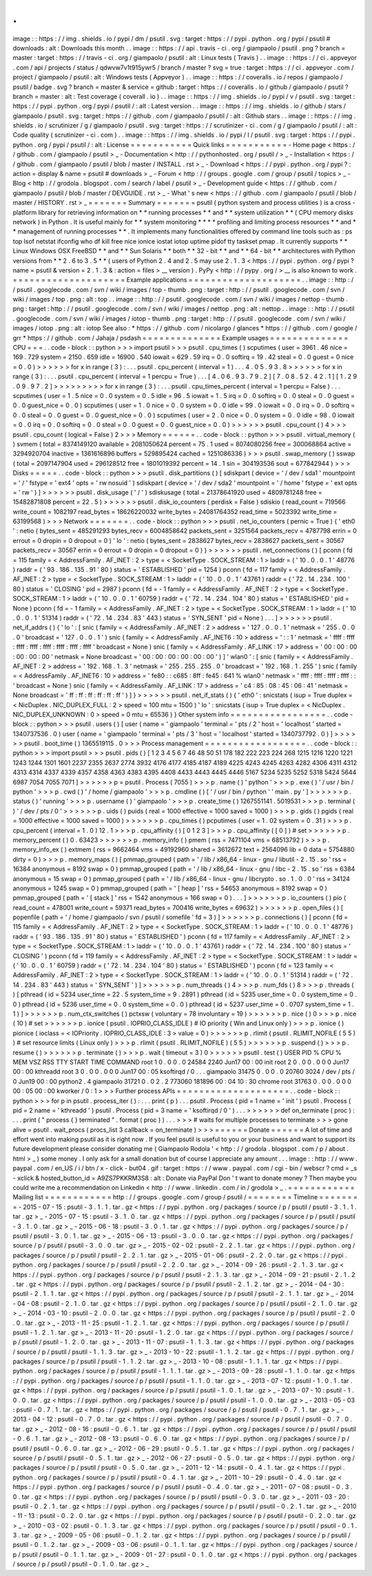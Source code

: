 .
.
image
:
:
https
:
/
/
img
.
shields
.
io
/
pypi
/
dm
/
psutil
.
svg
:
target
:
https
:
/
/
pypi
.
python
.
org
/
pypi
/
psutil
#
downloads
:
alt
:
Downloads
this
month
.
.
image
:
:
https
:
/
/
api
.
travis
-
ci
.
org
/
giampaolo
/
psutil
.
png
?
branch
=
master
:
target
:
https
:
/
/
travis
-
ci
.
org
/
giampaolo
/
psutil
:
alt
:
Linux
tests
(
Travis
)
.
.
image
:
:
https
:
/
/
ci
.
appveyor
.
com
/
api
/
projects
/
status
/
qdwvw7v1t915ywr5
/
branch
/
master
?
svg
=
true
:
target
:
https
:
/
/
ci
.
appveyor
.
com
/
project
/
giampaolo
/
psutil
:
alt
:
Windows
tests
(
Appveyor
)
.
.
image
:
:
https
:
/
/
coveralls
.
io
/
repos
/
giampaolo
/
psutil
/
badge
.
svg
?
branch
=
master
&
service
=
github
:
target
:
https
:
/
/
coveralls
.
io
/
github
/
giampaolo
/
psutil
?
branch
=
master
:
alt
:
Test
coverage
(
coverall
.
io
)
.
.
image
:
:
https
:
/
/
img
.
shields
.
io
/
pypi
/
v
/
psutil
.
svg
:
target
:
https
:
/
/
pypi
.
python
.
org
/
pypi
/
psutil
/
:
alt
:
Latest
version
.
.
image
:
:
https
:
/
/
img
.
shields
.
io
/
github
/
stars
/
giampaolo
/
psutil
.
svg
:
target
:
https
:
/
/
github
.
com
/
giampaolo
/
psutil
/
:
alt
:
Github
stars
.
.
image
:
:
https
:
/
/
img
.
shields
.
io
/
scrutinizer
/
g
/
giampaolo
/
psutil
.
svg
:
target
:
https
:
/
/
scrutinizer
-
ci
.
com
/
g
/
giampaolo
/
psutil
/
:
alt
:
Code
quality
(
scrutinizer
-
ci
.
com
)
.
.
image
:
:
https
:
/
/
img
.
shields
.
io
/
pypi
/
l
/
psutil
.
svg
:
target
:
https
:
/
/
pypi
.
python
.
org
/
pypi
/
psutil
/
:
alt
:
License
=
=
=
=
=
=
=
=
=
=
=
Quick
links
=
=
=
=
=
=
=
=
=
=
=
-
Home
page
<
https
:
/
/
github
.
com
/
giampaolo
/
psutil
>
_
-
Documentation
<
http
:
/
/
pythonhosted
.
org
/
psutil
/
>
_
-
Installation
<
https
:
/
/
github
.
com
/
giampaolo
/
psutil
/
blob
/
master
/
INSTALL
.
rst
>
_
-
Download
<
https
:
/
/
pypi
.
python
.
org
/
pypi
?
:
action
=
display
&
name
=
psutil
#
downloads
>
_
-
Forum
<
http
:
/
/
groups
.
google
.
com
/
group
/
psutil
/
topics
>
_
-
Blog
<
http
:
/
/
grodola
.
blogspot
.
com
/
search
/
label
/
psutil
>
_
-
Development
guide
<
https
:
/
/
github
.
com
/
giampaolo
/
psutil
/
blob
/
master
/
DEVGUIDE
.
rst
>
_
-
What
'
s
new
<
https
:
/
/
github
.
com
/
giampaolo
/
psutil
/
blob
/
master
/
HISTORY
.
rst
>
_
=
=
=
=
=
=
=
Summary
=
=
=
=
=
=
=
psutil
(
python
system
and
process
utilities
)
is
a
cross
-
platform
library
for
retrieving
information
on
*
*
running
processes
*
*
and
*
*
system
utilization
*
*
(
CPU
memory
disks
network
)
in
Python
.
It
is
useful
mainly
for
*
*
system
monitoring
*
*
*
*
profiling
and
limiting
process
resources
*
*
and
*
*
management
of
running
processes
*
*
.
It
implements
many
functionalities
offered
by
command
line
tools
such
as
:
ps
top
lsof
netstat
ifconfig
who
df
kill
free
nice
ionice
iostat
iotop
uptime
pidof
tty
taskset
pmap
.
It
currently
supports
*
*
Linux
Windows
OSX
FreeBSD
*
*
and
*
*
Sun
Solaris
*
*
both
*
*
32
-
bit
*
*
and
*
*
64
-
bit
*
*
architectures
with
Python
versions
from
*
*
2
.
6
to
3
.
5
*
*
(
users
of
Python
2
.
4
and
2
.
5
may
use
2
.
1
.
3
<
https
:
/
/
pypi
.
python
.
org
/
pypi
?
name
=
psutil
&
version
=
2
.
1
.
3
&
:
action
=
files
>
__
version
)
.
PyPy
<
http
:
/
/
pypy
.
org
/
>
__
is
also
known
to
work
.
=
=
=
=
=
=
=
=
=
=
=
=
=
=
=
=
=
=
=
=
Example
applications
=
=
=
=
=
=
=
=
=
=
=
=
=
=
=
=
=
=
=
=
.
.
image
:
:
http
:
/
/
psutil
.
googlecode
.
com
/
svn
/
wiki
/
images
/
top
-
thumb
.
png
:
target
:
http
:
/
/
psutil
.
googlecode
.
com
/
svn
/
wiki
/
images
/
top
.
png
:
alt
:
top
.
.
image
:
:
http
:
/
/
psutil
.
googlecode
.
com
/
svn
/
wiki
/
images
/
nettop
-
thumb
.
png
:
target
:
http
:
/
/
psutil
.
googlecode
.
com
/
svn
/
wiki
/
images
/
nettop
.
png
:
alt
:
nettop
.
.
image
:
:
http
:
/
/
psutil
.
googlecode
.
com
/
svn
/
wiki
/
images
/
iotop
-
thumb
.
png
:
target
:
http
:
/
/
psutil
.
googlecode
.
com
/
svn
/
wiki
/
images
/
iotop
.
png
:
alt
:
iotop
See
also
:
*
https
:
/
/
github
.
com
/
nicolargo
/
glances
*
https
:
/
/
github
.
com
/
google
/
grr
*
https
:
/
/
github
.
com
/
Jahaja
/
psdash
=
=
=
=
=
=
=
=
=
=
=
=
=
=
Example
usages
=
=
=
=
=
=
=
=
=
=
=
=
=
=
CPU
=
=
=
.
.
code
-
block
:
:
python
>
>
>
import
psutil
>
>
>
psutil
.
cpu_times
(
)
scputimes
(
user
=
3961
.
46
nice
=
169
.
729
system
=
2150
.
659
idle
=
16900
.
540
iowait
=
629
.
59
irq
=
0
.
0
softirq
=
19
.
42
steal
=
0
.
0
guest
=
0
nice
=
0
.
0
)
>
>
>
>
>
>
for
x
in
range
(
3
)
:
.
.
.
psutil
.
cpu_percent
(
interval
=
1
)
.
.
.
4
.
0
5
.
9
3
.
8
>
>
>
>
>
>
for
x
in
range
(
3
)
:
.
.
.
psutil
.
cpu_percent
(
interval
=
1
percpu
=
True
)
.
.
.
[
4
.
0
6
.
9
3
.
7
9
.
2
]
[
7
.
0
8
.
5
2
.
4
2
.
1
]
[
1
.
2
9
.
0
9
.
9
7
.
2
]
>
>
>
>
>
>
>
>
>
for
x
in
range
(
3
)
:
.
.
.
psutil
.
cpu_times_percent
(
interval
=
1
percpu
=
False
)
.
.
.
scputimes
(
user
=
1
.
5
nice
=
0
.
0
system
=
0
.
5
idle
=
96
.
5
iowait
=
1
.
5
irq
=
0
.
0
softirq
=
0
.
0
steal
=
0
.
0
guest
=
0
.
0
guest_nice
=
0
.
0
)
scputimes
(
user
=
1
.
0
nice
=
0
.
0
system
=
0
.
0
idle
=
99
.
0
iowait
=
0
.
0
irq
=
0
.
0
softirq
=
0
.
0
steal
=
0
.
0
guest
=
0
.
0
guest_nice
=
0
.
0
)
scputimes
(
user
=
2
.
0
nice
=
0
.
0
system
=
0
.
0
idle
=
98
.
0
iowait
=
0
.
0
irq
=
0
.
0
softirq
=
0
.
0
steal
=
0
.
0
guest
=
0
.
0
guest_nice
=
0
.
0
)
>
>
>
>
>
>
psutil
.
cpu_count
(
)
4
>
>
>
psutil
.
cpu_count
(
logical
=
False
)
2
>
>
>
Memory
=
=
=
=
=
=
.
.
code
-
block
:
:
python
>
>
>
psutil
.
virtual_memory
(
)
svmem
(
total
=
8374149120
available
=
2081050624
percent
=
75
.
1
used
=
8074080256
free
=
300068864
active
=
3294920704
inactive
=
1361616896
buffers
=
529895424
cached
=
1251086336
)
>
>
>
psutil
.
swap_memory
(
)
sswap
(
total
=
2097147904
used
=
296128512
free
=
1801019392
percent
=
14
.
1
sin
=
304193536
sout
=
677842944
)
>
>
>
Disks
=
=
=
=
=
.
.
code
-
block
:
:
python
>
>
>
psutil
.
disk_partitions
(
)
[
sdiskpart
(
device
=
'
/
dev
/
sda1
'
mountpoint
=
'
/
'
fstype
=
'
ext4
'
opts
=
'
rw
nosuid
'
)
sdiskpart
(
device
=
'
/
dev
/
sda2
'
mountpoint
=
'
/
home
'
fstype
=
'
ext
opts
=
'
rw
'
)
]
>
>
>
>
>
>
psutil
.
disk_usage
(
'
/
'
)
sdiskusage
(
total
=
21378641920
used
=
4809781248
free
=
15482871808
percent
=
22
.
5
)
>
>
>
>
>
>
psutil
.
disk_io_counters
(
perdisk
=
False
)
sdiskio
(
read_count
=
719566
write_count
=
1082197
read_bytes
=
18626220032
write_bytes
=
24081764352
read_time
=
5023392
write_time
=
63199568
)
>
>
>
Network
=
=
=
=
=
=
=
.
.
code
-
block
:
:
python
>
>
>
psutil
.
net_io_counters
(
pernic
=
True
)
{
'
eth0
'
:
netio
(
bytes_sent
=
485291293
bytes_recv
=
6004858642
packets_sent
=
3251564
packets_recv
=
4787798
errin
=
0
errout
=
0
dropin
=
0
dropout
=
0
)
'
lo
'
:
netio
(
bytes_sent
=
2838627
bytes_recv
=
2838627
packets_sent
=
30567
packets_recv
=
30567
errin
=
0
errout
=
0
dropin
=
0
dropout
=
0
)
}
>
>
>
>
>
>
psutil
.
net_connections
(
)
[
pconn
(
fd
=
115
family
=
<
AddressFamily
.
AF_INET
:
2
>
type
=
<
SocketType
.
SOCK_STREAM
:
1
>
laddr
=
(
'
10
.
0
.
0
.
1
'
48776
)
raddr
=
(
'
93
.
186
.
135
.
91
'
80
)
status
=
'
ESTABLISHED
'
pid
=
1254
)
pconn
(
fd
=
117
family
=
<
AddressFamily
.
AF_INET
:
2
>
type
=
<
SocketType
.
SOCK_STREAM
:
1
>
laddr
=
(
'
10
.
0
.
0
.
1
'
43761
)
raddr
=
(
'
72
.
14
.
234
.
100
'
80
)
status
=
'
CLOSING
'
pid
=
2987
)
pconn
(
fd
=
-
1
family
=
<
AddressFamily
.
AF_INET
:
2
>
type
=
<
SocketType
.
SOCK_STREAM
:
1
>
laddr
=
(
'
10
.
0
.
0
.
1
'
60759
)
raddr
=
(
'
72
.
14
.
234
.
104
'
80
)
status
=
'
ESTABLISHED
'
pid
=
None
)
pconn
(
fd
=
-
1
family
=
<
AddressFamily
.
AF_INET
:
2
>
type
=
<
SocketType
.
SOCK_STREAM
:
1
>
laddr
=
(
'
10
.
0
.
0
.
1
'
51314
)
raddr
=
(
'
72
.
14
.
234
.
83
'
443
)
status
=
'
SYN_SENT
'
pid
=
None
)
.
.
.
]
>
>
>
>
>
>
psutil
.
net_if_addrs
(
)
{
'
lo
'
:
[
snic
(
family
=
<
AddressFamily
.
AF_INET
:
2
>
address
=
'
127
.
0
.
0
.
1
'
netmask
=
'
255
.
0
.
0
.
0
'
broadcast
=
'
127
.
0
.
0
.
1
'
)
snic
(
family
=
<
AddressFamily
.
AF_INET6
:
10
>
address
=
'
:
:
1
'
netmask
=
'
ffff
:
ffff
:
ffff
:
ffff
:
ffff
:
ffff
:
ffff
:
ffff
'
broadcast
=
None
)
snic
(
family
=
<
AddressFamily
.
AF_LINK
:
17
>
address
=
'
00
:
00
:
00
:
00
:
00
:
00
'
netmask
=
None
broadcast
=
'
00
:
00
:
00
:
00
:
00
:
00
'
)
]
'
wlan0
'
:
[
snic
(
family
=
<
AddressFamily
.
AF_INET
:
2
>
address
=
'
192
.
168
.
1
.
3
'
netmask
=
'
255
.
255
.
255
.
0
'
broadcast
=
'
192
.
168
.
1
.
255
'
)
snic
(
family
=
<
AddressFamily
.
AF_INET6
:
10
>
address
=
'
fe80
:
:
c685
:
8ff
:
fe45
:
641
%
wlan0
'
netmask
=
'
ffff
:
ffff
:
ffff
:
ffff
:
:
'
broadcast
=
None
)
snic
(
family
=
<
AddressFamily
.
AF_LINK
:
17
>
address
=
'
c4
:
85
:
08
:
45
:
06
:
41
'
netmask
=
None
broadcast
=
'
ff
:
ff
:
ff
:
ff
:
ff
:
ff
'
)
]
}
>
>
>
>
>
>
psutil
.
net_if_stats
(
)
{
'
eth0
'
:
snicstats
(
isup
=
True
duplex
=
<
NicDuplex
.
NIC_DUPLEX_FULL
:
2
>
speed
=
100
mtu
=
1500
)
'
lo
'
:
snicstats
(
isup
=
True
duplex
=
<
NicDuplex
.
NIC_DUPLEX_UNKNOWN
:
0
>
speed
=
0
mtu
=
65536
)
}
Other
system
info
=
=
=
=
=
=
=
=
=
=
=
=
=
=
=
=
=
.
.
code
-
block
:
:
python
>
>
>
psutil
.
users
(
)
[
user
(
name
=
'
giampaolo
'
terminal
=
'
pts
/
2
'
host
=
'
localhost
'
started
=
1340737536
.
0
)
user
(
name
=
'
giampaolo
'
terminal
=
'
pts
/
3
'
host
=
'
localhost
'
started
=
1340737792
.
0
)
]
>
>
>
>
>
>
psutil
.
boot_time
(
)
1365519115
.
0
>
>
>
Process
management
=
=
=
=
=
=
=
=
=
=
=
=
=
=
=
=
=
=
.
.
code
-
block
:
:
python
>
>
>
import
psutil
>
>
>
psutil
.
pids
(
)
[
1
2
3
4
5
6
7
46
48
50
51
178
182
222
223
224
268
1215
1216
1220
1221
1243
1244
1301
1601
2237
2355
2637
2774
3932
4176
4177
4185
4187
4189
4225
4243
4245
4263
4282
4306
4311
4312
4313
4314
4337
4339
4357
4358
4363
4383
4395
4408
4433
4443
4445
4446
5167
5234
5235
5252
5318
5424
5644
6987
7054
7055
7071
]
>
>
>
>
>
>
p
=
psutil
.
Process
(
7055
)
>
>
>
p
.
name
(
)
'
python
'
>
>
>
p
.
exe
(
)
'
/
usr
/
bin
/
python
'
>
>
>
p
.
cwd
(
)
'
/
home
/
giampaolo
'
>
>
>
p
.
cmdline
(
)
[
'
/
usr
/
bin
/
python
'
'
main
.
py
'
]
>
>
>
>
>
>
p
.
status
(
)
'
running
'
>
>
>
p
.
username
(
)
'
giampaolo
'
>
>
>
p
.
create_time
(
)
1267551141
.
5019531
>
>
>
p
.
terminal
(
)
'
/
dev
/
pts
/
0
'
>
>
>
>
>
>
p
.
uids
(
)
puids
(
real
=
1000
effective
=
1000
saved
=
1000
)
>
>
>
p
.
gids
(
)
pgids
(
real
=
1000
effective
=
1000
saved
=
1000
)
>
>
>
>
>
>
p
.
cpu_times
(
)
pcputimes
(
user
=
1
.
02
system
=
0
.
31
)
>
>
>
p
.
cpu_percent
(
interval
=
1
.
0
)
12
.
1
>
>
>
p
.
cpu_affinity
(
)
[
0
1
2
3
]
>
>
>
p
.
cpu_affinity
(
[
0
]
)
#
set
>
>
>
>
>
>
p
.
memory_percent
(
)
0
.
63423
>
>
>
>
>
>
p
.
memory_info
(
)
pmem
(
rss
=
7471104
vms
=
68513792
)
>
>
>
p
.
memory_info_ex
(
)
extmem
(
rss
=
9662464
vms
=
49192960
shared
=
3612672
text
=
2564096
lib
=
0
data
=
5754880
dirty
=
0
)
>
>
>
p
.
memory_maps
(
)
[
pmmap_grouped
(
path
=
'
/
lib
/
x86_64
-
linux
-
gnu
/
libutil
-
2
.
15
.
so
'
rss
=
16384
anonymous
=
8192
swap
=
0
)
pmmap_grouped
(
path
=
'
/
lib
/
x86_64
-
linux
-
gnu
/
libc
-
2
.
15
.
so
'
rss
=
6384
anonymous
=
15
swap
=
0
)
pmmap_grouped
(
path
=
'
/
lib
/
x86_64
-
linux
-
gnu
/
libcrypto
.
so
.
1
.
0
.
0
'
rss
=
34124
anonymous
=
1245
swap
=
0
)
pmmap_grouped
(
path
=
'
[
heap
]
'
rss
=
54653
anonymous
=
8192
swap
=
0
)
pmmap_grouped
(
path
=
'
[
stack
]
'
rss
=
1542
anonymous
=
166
swap
=
0
)
.
.
.
]
>
>
>
>
>
>
p
.
io_counters
(
)
pio
(
read_count
=
478001
write_count
=
59371
read_bytes
=
700416
write_bytes
=
69632
)
>
>
>
>
>
>
p
.
open_files
(
)
[
popenfile
(
path
=
'
/
home
/
giampaolo
/
svn
/
psutil
/
somefile
'
fd
=
3
)
]
>
>
>
>
>
>
p
.
connections
(
)
[
pconn
(
fd
=
115
family
=
<
AddressFamily
.
AF_INET
:
2
>
type
=
<
SocketType
.
SOCK_STREAM
:
1
>
laddr
=
(
'
10
.
0
.
0
.
1
'
48776
)
raddr
=
(
'
93
.
186
.
135
.
91
'
80
)
status
=
'
ESTABLISHED
'
)
pconn
(
fd
=
117
family
=
<
AddressFamily
.
AF_INET
:
2
>
type
=
<
SocketType
.
SOCK_STREAM
:
1
>
laddr
=
(
'
10
.
0
.
0
.
1
'
43761
)
raddr
=
(
'
72
.
14
.
234
.
100
'
80
)
status
=
'
CLOSING
'
)
pconn
(
fd
=
119
family
=
<
AddressFamily
.
AF_INET
:
2
>
type
=
<
SocketType
.
SOCK_STREAM
:
1
>
laddr
=
(
'
10
.
0
.
0
.
1
'
60759
)
raddr
=
(
'
72
.
14
.
234
.
104
'
80
)
status
=
'
ESTABLISHED
'
)
pconn
(
fd
=
123
family
=
<
AddressFamily
.
AF_INET
:
2
>
type
=
<
SocketType
.
SOCK_STREAM
:
1
>
laddr
=
(
'
10
.
0
.
0
.
1
'
51314
)
raddr
=
(
'
72
.
14
.
234
.
83
'
443
)
status
=
'
SYN_SENT
'
)
]
>
>
>
>
>
>
p
.
num_threads
(
)
4
>
>
>
p
.
num_fds
(
)
8
>
>
>
p
.
threads
(
)
[
pthread
(
id
=
5234
user_time
=
22
.
5
system_time
=
9
.
2891
)
pthread
(
id
=
5235
user_time
=
0
.
0
system_time
=
0
.
0
)
pthread
(
id
=
5236
user_time
=
0
.
0
system_time
=
0
.
0
)
pthread
(
id
=
5237
user_time
=
0
.
0707
system_time
=
1
.
1
)
]
>
>
>
>
>
>
p
.
num_ctx_switches
(
)
pctxsw
(
voluntary
=
78
involuntary
=
19
)
>
>
>
>
>
>
p
.
nice
(
)
0
>
>
>
p
.
nice
(
10
)
#
set
>
>
>
>
>
>
p
.
ionice
(
psutil
.
IOPRIO_CLASS_IDLE
)
#
IO
priority
(
Win
and
Linux
only
)
>
>
>
p
.
ionice
(
)
pionice
(
ioclass
=
<
IOPriority
.
IOPRIO_CLASS_IDLE
:
3
>
value
=
0
)
>
>
>
>
>
>
p
.
rlimit
(
psutil
.
RLIMIT_NOFILE
(
5
5
)
)
#
set
resource
limits
(
Linux
only
)
>
>
>
p
.
rlimit
(
psutil
.
RLIMIT_NOFILE
)
(
5
5
)
>
>
>
>
>
>
p
.
suspend
(
)
>
>
>
p
.
resume
(
)
>
>
>
>
>
>
p
.
terminate
(
)
>
>
>
p
.
wait
(
timeout
=
3
)
0
>
>
>
>
>
>
psutil
.
test
(
)
USER
PID
%
CPU
%
MEM
VSZ
RSS
TTY
START
TIME
COMMAND
root
1
0
.
0
0
.
0
24584
2240
Jun17
00
:
00
init
root
2
0
.
0
0
.
0
0
0
Jun17
00
:
00
kthreadd
root
3
0
.
0
0
.
0
0
0
Jun17
00
:
05
ksoftirqd
/
0
.
.
.
giampaolo
31475
0
.
0
0
.
0
20760
3024
/
dev
/
pts
/
0
Jun19
00
:
00
python2
.
4
giampaolo
31721
0
.
0
2
.
2
773060
181896
00
:
04
10
:
30
chrome
root
31763
0
.
0
0
.
0
0
0
00
:
05
00
:
00
kworker
/
0
:
1
>
>
>
Further
process
APIs
=
=
=
=
=
=
=
=
=
=
=
=
=
=
=
=
=
=
=
=
.
.
code
-
block
:
:
python
>
>
>
for
p
in
psutil
.
process_iter
(
)
:
.
.
.
print
(
p
)
.
.
.
psutil
.
Process
(
pid
=
1
name
=
'
init
'
)
psutil
.
Process
(
pid
=
2
name
=
'
kthreadd
'
)
psutil
.
Process
(
pid
=
3
name
=
'
ksoftirqd
/
0
'
)
.
.
.
>
>
>
>
>
>
def
on_terminate
(
proc
)
:
.
.
.
print
(
"
process
{
}
terminated
"
.
format
(
proc
)
)
.
.
.
>
>
>
#
waits
for
multiple
processes
to
terminate
>
>
>
gone
alive
=
psutil
.
wait_procs
(
procs_list
3
callback
=
on_terminate
)
>
>
>
=
=
=
=
=
=
Donate
=
=
=
=
=
=
A
lot
of
time
and
effort
went
into
making
psutil
as
it
is
right
now
.
If
you
feel
psutil
is
useful
to
you
or
your
business
and
want
to
support
its
future
development
please
consider
donating
me
(
Giampaolo
Rodola
'
<
http
:
/
/
grodola
.
blogspot
.
com
/
p
/
about
.
html
>
_
)
some
money
.
I
only
ask
for
a
small
donation
but
of
course
I
appreciate
any
amount
.
.
.
image
:
:
http
:
/
/
www
.
paypal
.
com
/
en_US
/
i
/
btn
/
x
-
click
-
but04
.
gif
:
target
:
https
:
/
/
www
.
paypal
.
com
/
cgi
-
bin
/
webscr
?
cmd
=
_s
-
xclick
&
hosted_button_id
=
A9ZS7PKKRM3S8
:
alt
:
Donate
via
PayPal
Don
'
t
want
to
donate
money
?
Then
maybe
you
could
write
me
a
recommendation
on
Linkedin
<
http
:
/
/
www
.
linkedin
.
com
/
in
/
grodola
>
_
.
=
=
=
=
=
=
=
=
=
=
=
=
Mailing
list
=
=
=
=
=
=
=
=
=
=
=
=
http
:
/
/
groups
.
google
.
com
/
group
/
psutil
/
=
=
=
=
=
=
=
=
Timeline
=
=
=
=
=
=
=
=
-
2015
-
07
-
15
:
psutil
-
3
.
1
.
1
.
tar
.
gz
<
https
:
/
/
pypi
.
python
.
org
/
packages
/
source
/
p
/
psutil
/
psutil
-
3
.
1
.
1
.
tar
.
gz
>
_
-
2015
-
07
-
15
:
psutil
-
3
.
1
.
0
.
tar
.
gz
<
https
:
/
/
pypi
.
python
.
org
/
packages
/
source
/
p
/
psutil
/
psutil
-
3
.
1
.
0
.
tar
.
gz
>
_
-
2015
-
06
-
18
:
psutil
-
3
.
0
.
1
.
tar
.
gz
<
https
:
/
/
pypi
.
python
.
org
/
packages
/
source
/
p
/
psutil
/
psutil
-
3
.
0
.
1
.
tar
.
gz
>
_
-
2015
-
06
-
13
:
psutil
-
3
.
0
.
0
.
tar
.
gz
<
https
:
/
/
pypi
.
python
.
org
/
packages
/
source
/
p
/
psutil
/
psutil
-
3
.
0
.
0
.
tar
.
gz
>
_
-
2015
-
02
-
02
:
psutil
-
2
.
2
.
1
.
tar
.
gz
<
https
:
/
/
pypi
.
python
.
org
/
packages
/
source
/
p
/
psutil
/
psutil
-
2
.
2
.
1
.
tar
.
gz
>
_
-
2015
-
01
-
06
:
psutil
-
2
.
2
.
0
.
tar
.
gz
<
https
:
/
/
pypi
.
python
.
org
/
packages
/
source
/
p
/
psutil
/
psutil
-
2
.
2
.
0
.
tar
.
gz
>
_
-
2014
-
09
-
26
:
psutil
-
2
.
1
.
3
.
tar
.
gz
<
https
:
/
/
pypi
.
python
.
org
/
packages
/
source
/
p
/
psutil
/
psutil
-
2
.
1
.
3
.
tar
.
gz
>
_
-
2014
-
09
-
21
:
psutil
-
2
.
1
.
2
.
tar
.
gz
<
https
:
/
/
pypi
.
python
.
org
/
packages
/
source
/
p
/
psutil
/
psutil
-
2
.
1
.
2
.
tar
.
gz
>
_
-
2014
-
04
-
30
:
psutil
-
2
.
1
.
1
.
tar
.
gz
<
https
:
/
/
pypi
.
python
.
org
/
packages
/
source
/
p
/
psutil
/
psutil
-
2
.
1
.
1
.
tar
.
gz
>
_
-
2014
-
04
-
08
:
psutil
-
2
.
1
.
0
.
tar
.
gz
<
https
:
/
/
pypi
.
python
.
org
/
packages
/
source
/
p
/
psutil
/
psutil
-
2
.
1
.
0
.
tar
.
gz
>
_
-
2014
-
03
-
10
:
psutil
-
2
.
0
.
0
.
tar
.
gz
<
https
:
/
/
pypi
.
python
.
org
/
packages
/
source
/
p
/
psutil
/
psutil
-
2
.
0
.
0
.
tar
.
gz
>
_
-
2013
-
11
-
25
:
psutil
-
1
.
2
.
1
.
tar
.
gz
<
https
:
/
/
pypi
.
python
.
org
/
packages
/
source
/
p
/
psutil
/
psutil
-
1
.
2
.
1
.
tar
.
gz
>
_
-
2013
-
11
-
20
:
psutil
-
1
.
2
.
0
.
tar
.
gz
<
https
:
/
/
pypi
.
python
.
org
/
packages
/
source
/
p
/
psutil
/
psutil
-
1
.
2
.
0
.
tar
.
gz
>
_
-
2013
-
11
-
07
:
psutil
-
1
.
1
.
3
.
tar
.
gz
<
https
:
/
/
pypi
.
python
.
org
/
packages
/
source
/
p
/
psutil
/
psutil
-
1
.
1
.
3
.
tar
.
gz
>
_
-
2013
-
10
-
22
:
psutil
-
1
.
1
.
2
.
tar
.
gz
<
https
:
/
/
pypi
.
python
.
org
/
packages
/
source
/
p
/
psutil
/
psutil
-
1
.
1
.
2
.
tar
.
gz
>
_
-
2013
-
10
-
08
:
psutil
-
1
.
1
.
1
.
tar
.
gz
<
https
:
/
/
pypi
.
python
.
org
/
packages
/
source
/
p
/
psutil
/
psutil
-
1
.
1
.
1
.
tar
.
gz
>
_
-
2013
-
09
-
28
:
psutil
-
1
.
1
.
0
.
tar
.
gz
<
https
:
/
/
pypi
.
python
.
org
/
packages
/
source
/
p
/
psutil
/
psutil
-
1
.
1
.
0
.
tar
.
gz
>
_
-
2013
-
07
-
12
:
psutil
-
1
.
0
.
1
.
tar
.
gz
<
https
:
/
/
pypi
.
python
.
org
/
packages
/
source
/
p
/
psutil
/
psutil
-
1
.
0
.
1
.
tar
.
gz
>
_
-
2013
-
07
-
10
:
psutil
-
1
.
0
.
0
.
tar
.
gz
<
https
:
/
/
pypi
.
python
.
org
/
packages
/
source
/
p
/
psutil
/
psutil
-
1
.
0
.
0
.
tar
.
gz
>
_
-
2013
-
05
-
03
:
psutil
-
0
.
7
.
1
.
tar
.
gz
<
https
:
/
/
pypi
.
python
.
org
/
packages
/
source
/
p
/
psutil
/
psutil
-
0
.
7
.
1
.
tar
.
gz
>
_
-
2013
-
04
-
12
:
psutil
-
0
.
7
.
0
.
tar
.
gz
<
https
:
/
/
pypi
.
python
.
org
/
packages
/
source
/
p
/
psutil
/
psutil
-
0
.
7
.
0
.
tar
.
gz
>
_
-
2012
-
08
-
16
:
psutil
-
0
.
6
.
1
.
tar
.
gz
<
https
:
/
/
pypi
.
python
.
org
/
packages
/
source
/
p
/
psutil
/
psutil
-
0
.
6
.
1
.
tar
.
gz
>
_
-
2012
-
08
-
13
:
psutil
-
0
.
6
.
0
.
tar
.
gz
<
https
:
/
/
pypi
.
python
.
org
/
packages
/
source
/
p
/
psutil
/
psutil
-
0
.
6
.
0
.
tar
.
gz
>
_
-
2012
-
06
-
29
:
psutil
-
0
.
5
.
1
.
tar
.
gz
<
https
:
/
/
pypi
.
python
.
org
/
packages
/
source
/
p
/
psutil
/
psutil
-
0
.
5
.
1
.
tar
.
gz
>
_
-
2012
-
06
-
27
:
psutil
-
0
.
5
.
0
.
tar
.
gz
<
https
:
/
/
pypi
.
python
.
org
/
packages
/
source
/
p
/
psutil
/
psutil
-
0
.
5
.
0
.
tar
.
gz
>
_
-
2011
-
12
-
14
:
psutil
-
0
.
4
.
1
.
tar
.
gz
<
https
:
/
/
pypi
.
python
.
org
/
packages
/
source
/
p
/
psutil
/
psutil
-
0
.
4
.
1
.
tar
.
gz
>
_
-
2011
-
10
-
29
:
psutil
-
0
.
4
.
0
.
tar
.
gz
<
https
:
/
/
pypi
.
python
.
org
/
packages
/
source
/
p
/
psutil
/
psutil
-
0
.
4
.
0
.
tar
.
gz
>
_
-
2011
-
07
-
08
:
psutil
-
0
.
3
.
0
.
tar
.
gz
<
https
:
/
/
pypi
.
python
.
org
/
packages
/
source
/
p
/
psutil
/
psutil
-
0
.
3
.
0
.
tar
.
gz
>
_
-
2011
-
03
-
20
:
psutil
-
0
.
2
.
1
.
tar
.
gz
<
https
:
/
/
pypi
.
python
.
org
/
packages
/
source
/
p
/
psutil
/
psutil
-
0
.
2
.
1
.
tar
.
gz
>
_
-
2010
-
11
-
13
:
psutil
-
0
.
2
.
0
.
tar
.
gz
<
https
:
/
/
pypi
.
python
.
org
/
packages
/
source
/
p
/
psutil
/
psutil
-
0
.
2
.
0
.
tar
.
gz
>
_
-
2010
-
03
-
02
:
psutil
-
0
.
1
.
3
.
tar
.
gz
<
https
:
/
/
pypi
.
python
.
org
/
packages
/
source
/
p
/
psutil
/
psutil
-
0
.
1
.
3
.
tar
.
gz
>
_
-
2009
-
05
-
06
:
psutil
-
0
.
1
.
2
.
tar
.
gz
<
https
:
/
/
pypi
.
python
.
org
/
packages
/
source
/
p
/
psutil
/
psutil
-
0
.
1
.
2
.
tar
.
gz
>
_
-
2009
-
03
-
06
:
psutil
-
0
.
1
.
1
.
tar
.
gz
<
https
:
/
/
pypi
.
python
.
org
/
packages
/
source
/
p
/
psutil
/
psutil
-
0
.
1
.
1
.
tar
.
gz
>
_
-
2009
-
01
-
27
:
psutil
-
0
.
1
.
0
.
tar
.
gz
<
https
:
/
/
pypi
.
python
.
org
/
packages
/
source
/
p
/
psutil
/
psutil
-
0
.
1
.
0
.
tar
.
gz
>
_
